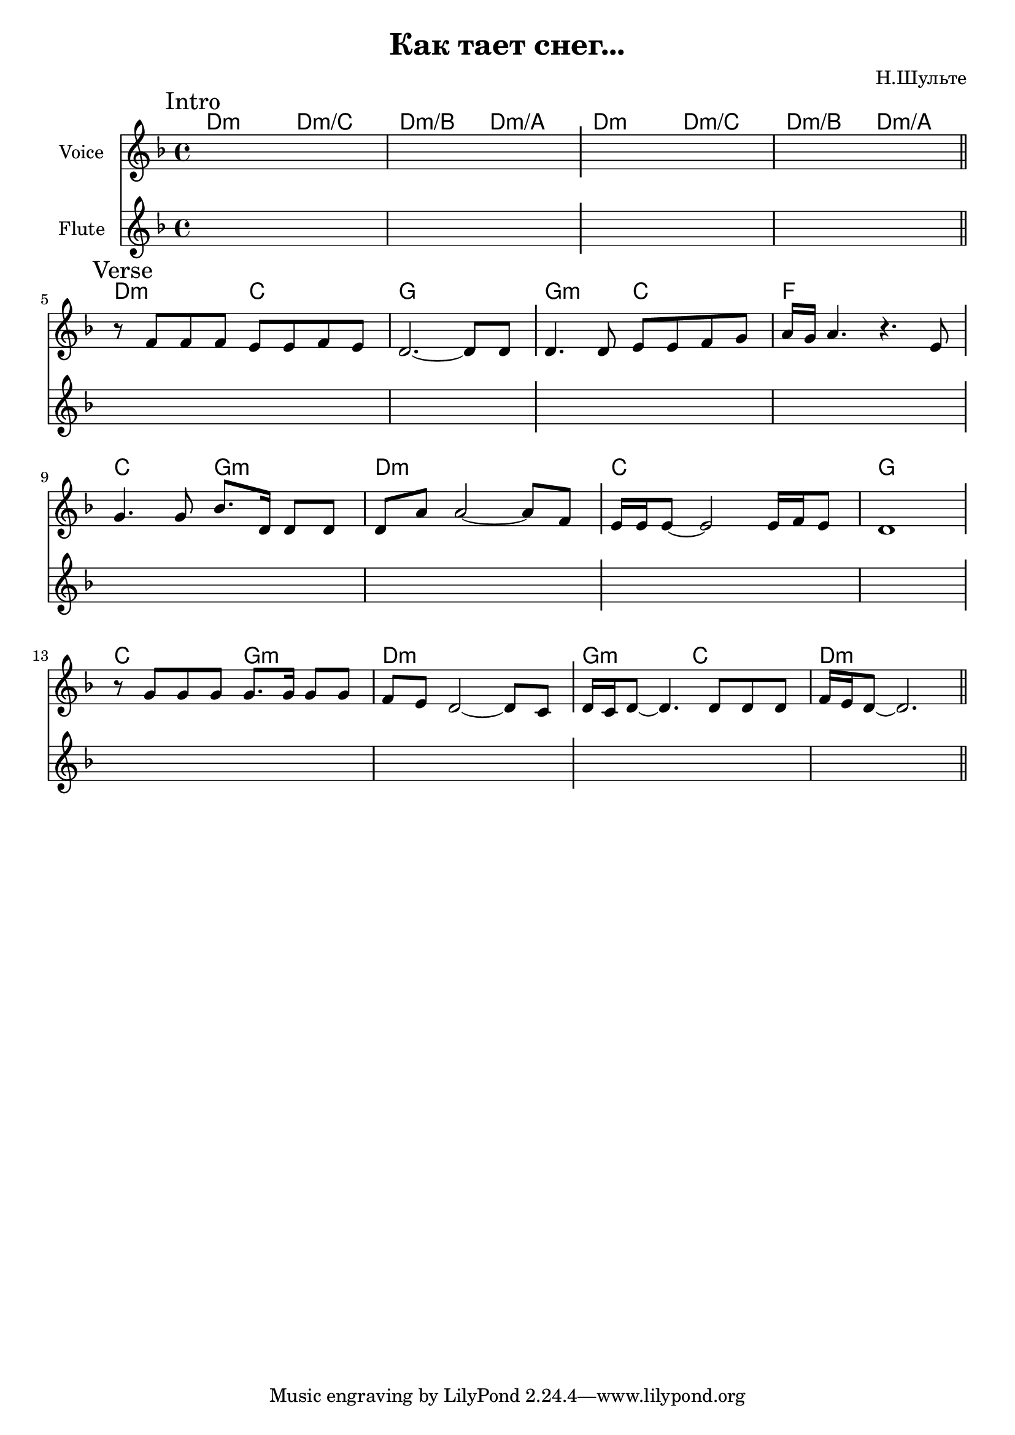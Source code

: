 \version "2.18.2"

\header{
  title="Как тает снег..."
  composer="Н.Шульте"
}

longBar = #(define-music-function (parser location ) ( ) #{ \once \override Staff.BarLine.bar-extent = #'(-3 . 3) #})

HIntro = \chordmode { d2:m d:m/c d:m/b d:m/a }

Intro = {
  \tag #'Harmony {\chordmode{
    \HIntro \HIntro
  }}
  \tag #'Flute {
    \mark "Intro"
    s1 | s1 \longBar
    s1 | s1 | 
    \bar "||"
  }
  \tag #'Voice {
    s1 | s1 \longBar
    s1 | s1 | 
  }
}

Verse = {
  \tag #'Harmony {\chordmode{
    d2:m c g1 
    g2:m c f1
    
    c2 g:m d1:m
    c1 g
    
    c2 g:m d1:m
    g2:m c  d1:m
  }}
  \tag #'Flute {
    \mark "Verse"
    s1 | s1 \longBar s1 | s1 \longBar
    s1 | s1 \longBar s1 | s1 \longBar 
    s1 | s1 \longBar s1 | s1 	  
    \bar "||"
  }
  \tag #'Voice {
    \relative c'{r8 f f f e e f e | d2.~d8 d8  \longBar d4. d8 e e f g | a16 g a4. r4. e8 \longBar }
    \relative c''{ g4. g8 bes8. d,16 d8 d | d8 a' a2~a8 f \longBar e16 e e8~e2 e16 f e8 | d1 \longBar } \break
    \relative c''{r8 g8 g g g8. g16 g8 g | f8 e  d2~d8 c \longBar d16 c d8~d4. d8 d d  | f16 e d8~d2. } 
  }
}


Music = {
  \Intro \break
  \Verse \break
}

<<
  \new ChordNames{
    \keepWithTag #'Harmony \Music
  }
  \new Staff{
    \set Staff.instrumentName="Voice"
    \time 4/4
    \clef treble
    \key d \minor
    \keepWithTag #'Voice \Music
  }
  \new Staff{
    \set Staff.instrumentName="Flute"
    \time 4/4
    \clef treble
    \key d \minor
    \keepWithTag #'Flute \Music
  }
>>


